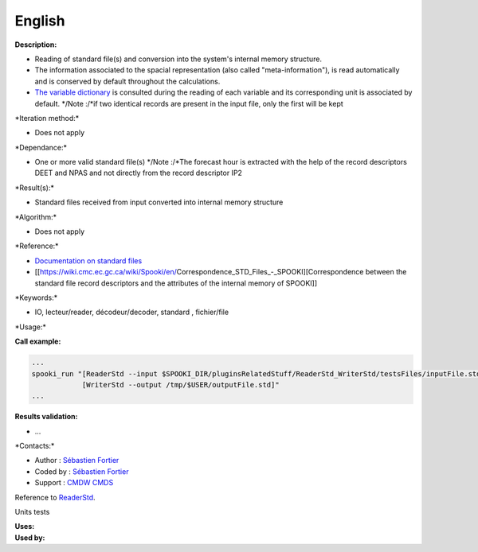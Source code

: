 English
-------

**Description:**

-  Reading of standard file(s) and conversion into the system's internal
   memory structure.
-  The information associated to the spacial representation (also called
   "meta-information"), is read automatically and is conserved by
   default throughout the calculations.
-  `The variable
   dictionary <https://wiki.cmc.ec.gc.ca/wiki/Spooki/RelationsSpookiFSTD>`__
   is consulted during the reading of each variable and its
   corresponding unit is associated by default.
   \*/Note :/\*if two identical records are present in the input file,
   only the first will be kept

\*Iteration method:\*

-  Does not apply

\*Dependance:\*

-  One or more valid standard file(s) \*/Note :/\*The forecast hour is
   extracted with the help of the record descriptors DEET and NPAS and
   not directly from the record descriptor IP2

\*Result(s):\*

-  Standard files received from input converted into internal memory
   structure

\*Algorithm:\*

-  Does not apply

\*Reference:\*

-  `Documentation on standard
   files <https://wiki.cmc.ec.gc.ca/images/8/8c/Spooki_-_An_Introduction_to_RPN_Standard_files.pdf>`__
-  [[https://wiki.cmc.ec.gc.ca/wiki/Spooki/en/Correspondence_STD_Files_-_SPOOKI][Correspondence
   between the standard file record descriptors and the attributes of
   the internal memory of SPOOKI]]

\*Keywords:\*

-  IO, lecteur/reader, décodeur/decoder, standard , fichier/file

\*Usage:\*

**Call example:**

.. code:: example

    ...
    spooki_run "[ReaderStd --input $SPOOKI_DIR/pluginsRelatedStuff/ReaderStd_WriterStd/testsFiles/inputFile.std] >>
                [WriterStd --output /tmp/$USER/outputFile.std]"
    ...

**Results validation:**

-  ...

\*Contacts:\*

-  Author : `Sébastien
   Fortier <https://wiki.cmc.ec.gc.ca/wiki/User:Fortiers>`__
-  Coded by : `Sébastien
   Fortier <https://wiki.cmc.ec.gc.ca/wiki/User:Fortiers>`__
-  Support : `CMDW <https://wiki.cmc.ec.gc.ca/wiki/CMDW>`__
   `CMDS <https://wiki.cmc.ec.gc.ca/wiki/CMDS>`__

Reference to `ReaderStd <ReaderStd_8cpp.html>`__.

Units tests

| **Uses:**
| **Used by:**

 

